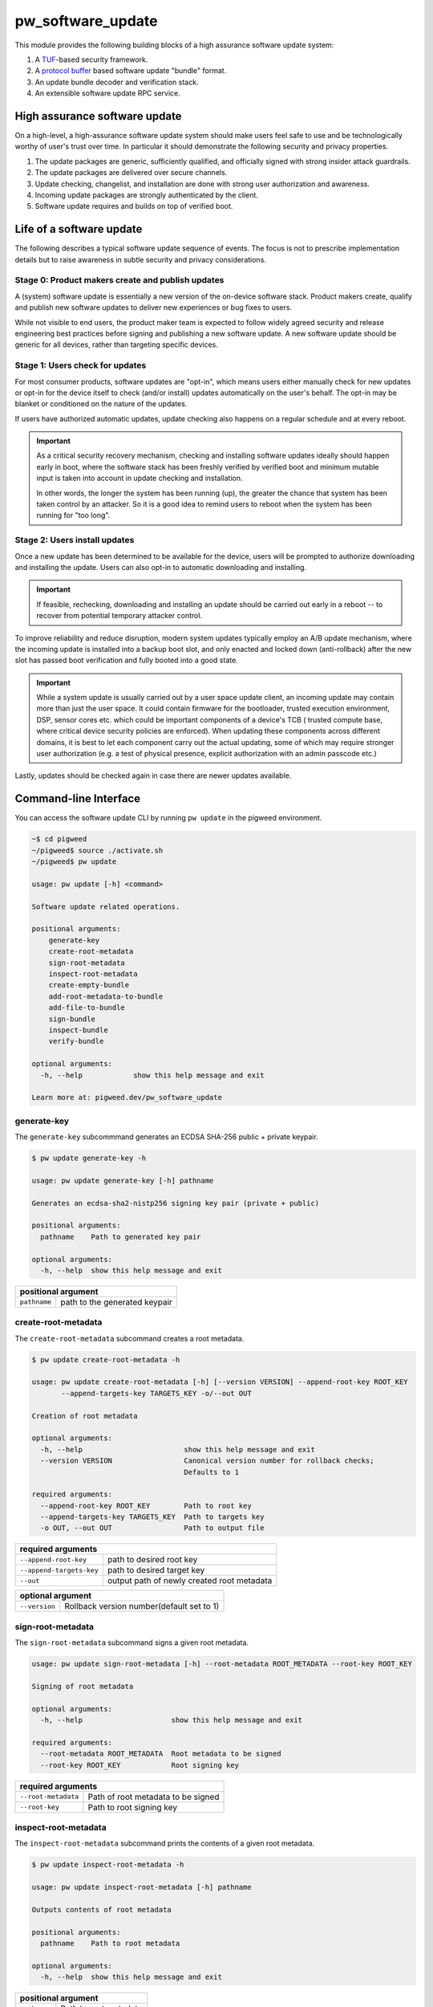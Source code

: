 .. _module-pw_software_update:

-------------------
pw_software_update
-------------------

This module provides the following building blocks of a high assurance software
update system:

1. A `TUF <https://theupdateframework.io>`_-based security framework.
2. A `protocol buffer <https://developers.google.com/protocol-buffers>`_ based
   software update "bundle" format.
3. An update bundle decoder and verification stack.
4. An extensible software update RPC service.

High assurance software update
==============================

On a high-level, a high-assurance software update system should make users feel
safe to use and be technologically worthy of user's trust over time. In
particular it should demonstrate the following security and privacy properties.

1. The update packages are generic, sufficiently qualified, and officially
   signed with strong insider attack guardrails.
2. The update packages are delivered over secure channels.
3. Update checking, changelist, and installation are done with strong user
   authorization and awareness.
4. Incoming update packages are strongly authenticated by the client.
5. Software update requires and builds on top of verified boot.

Life of a software update
=========================

The following describes a typical software update sequence of events. The focus
is not to prescribe implementation details but to raise awareness in subtle
security and privacy considerations.

Stage 0: Product makers create and publish updates
^^^^^^^^^^^^^^^^^^^^^^^^^^^^^^^^^^^^^^^^^^^^^^^^^^
A (system) software update is essentially a new version of the on-device
software stack. Product makers create, qualify and publish new software updates
to deliver new experiences or bug fixes to users.

While not visible to end users, the product maker team is expected to follow
widely agreed security and release engineering best practices before signing and
publishing a new software update. A new software update should be generic for
all devices, rather than targeting specific devices.

Stage 1: Users check for updates
^^^^^^^^^^^^^^^^^^^^^^^^^^^^^^^^
For most consumer products, software updates are "opt-in", which means users
either manually check for new updates or opt-in for the device itself to check
(and/or install) updates automatically on the user's behalf. The opt-in may be
blanket or conditioned on the nature of the updates.

If users have authorized automatic updates, update checking also happens on a
regular schedule and at every reboot.

.. important::
   As a critical security recovery mechanism, checking and installing software
   updates ideally should happen early in boot, where the software stack has
   been freshly verified by verified boot and minimum mutable input is taken
   into account in update checking and installation.

   In other words, the longer the system has been running (up), the greater
   the chance that system has been taken control by an attacker. So it is
   a good idea to remind users to reboot when the system has been running for
   "too long".

Stage 2: Users install updates
^^^^^^^^^^^^^^^^^^^^^^^^^^^^^^

Once a new update has been determined to be available for the device, users will
be prompted to authorize downloading and installing the update. Users can also
opt-in to automatic downloading and installing.

.. important::
   If feasible, rechecking, downloading and installing an update should be
   carried out early in a reboot -- to recover from potential temporary attacker
   control.

To improve reliability and reduce disruption, modern system updates typically
employ an A/B update mechanism, where the incoming update is installed into
a backup boot slot, and only enacted and locked down (anti-rollback) after
the new slot has passed boot verification and fully booted into a good state.

.. important::
   While a system update is usually carried out by a user space update client,
   an incoming update may contain more than just the user space. It could
   contain firmware for the bootloader, trusted execution environment, DSP,
   sensor cores etc. which could be important components of a device's TCB (
   trusted compute base, where critical device security policies are enforced).
   When updating these components across different domains, it is best to let
   each component carry out the actual updating, some of which may require
   stronger user authorization (e.g. a test of physical presence, explicit
   authorization with an admin passcode etc.)

Lastly, updates should be checked again in case there are newer updates
available.


Command-line Interface
======================

You can access the software update CLI by running ``pw update`` in the pigweed environment.


.. code-block:: bash

  ~$ cd pigweed
  ~/pigweed$ source ./activate.sh
  ~/pigweed$ pw update

  usage: pw update [-h] <command>

  Software update related operations.

  positional arguments:
      generate-key
      create-root-metadata
      sign-root-metadata
      inspect-root-metadata
      create-empty-bundle
      add-root-metadata-to-bundle
      add-file-to-bundle
      sign-bundle
      inspect-bundle
      verify-bundle

  optional arguments:
    -h, --help            show this help message and exit

  Learn more at: pigweed.dev/pw_software_update


generate-key
^^^^^^^^^^^^

The ``generate-key`` subcommmand generates an ECDSA SHA-256 public + private keypair.

.. code-block:: bash

  $ pw update generate-key -h

  usage: pw update generate-key [-h] pathname

  Generates an ecdsa-sha2-nistp256 signing key pair (private + public)

  positional arguments:
    pathname    Path to generated key pair

  optional arguments:
    -h, --help  show this help message and exit


+------------+------------+----------------+
| positional argument                      |
+============+============+================+
|``pathname``|path to the generated keypair|
+------------+------------+----------------+

create-root-metadata
^^^^^^^^^^^^^^^^^^^^

The ``create-root-metadata`` subcommand creates a root metadata.

.. code-block:: bash

  $ pw update create-root-metadata -h

  usage: pw update create-root-metadata [-h] [--version VERSION] --append-root-key ROOT_KEY
         --append-targets-key TARGETS_KEY -o/--out OUT

  Creation of root metadata

  optional arguments:
    -h, --help                        show this help message and exit
    --version VERSION                 Canonical version number for rollback checks;
                                      Defaults to 1

  required arguments:
    --append-root-key ROOT_KEY        Path to root key
    --append-targets-key TARGETS_KEY  Path to targets key
    -o OUT, --out OUT                 Path to output file



+--------------------------+-------------------------------------------+
| required arguments                                                   |
+==========================+===========================================+
|``--append-root-key``     | path to desired root key                  |
+--------------------------+-------------------------------------------+
|``--append-targets-key``  | path to desired target key                |
+--------------------------+-------------------------------------------+
|``--out``                 | output path of newly created root metadata|
+--------------------------+-------------------------------------------+


+-------------+------------+------------------------------+
| optional argument                                       |
+=============+============+==============================+
|``--version``| Rollback version number(default set to 1) |
+-------------+------------+------------------------------+

sign-root-metadata
^^^^^^^^^^^^^^^^^^

The ``sign-root-metadata`` subcommand signs a given root metadata.

.. code-block:: bash

  usage: pw update sign-root-metadata [-h] --root-metadata ROOT_METADATA --root-key ROOT_KEY

  Signing of root metadata

  optional arguments:
    -h, --help                     show this help message and exit

  required arguments:
    --root-metadata ROOT_METADATA  Root metadata to be signed
    --root-key ROOT_KEY            Root signing key



+--------------------------+-------------------------------------------+
| required arguments                                                   |
+==========================+===========================================+
|``--root-metadata``       | Path of root metadata to be signed        |
+--------------------------+-------------------------------------------+
|``--root-key``            | Path to root signing key                  |
+--------------------------+-------------------------------------------+

inspect-root-metadata
^^^^^^^^^^^^^^^^^^^^^

The ``inspect-root-metadata`` subcommand prints the contents of a given root metadata.

.. code-block:: bash

  $ pw update inspect-root-metadata -h

  usage: pw update inspect-root-metadata [-h] pathname

  Outputs contents of root metadata

  positional arguments:
    pathname    Path to root metadata

  optional arguments:
    -h, --help  show this help message and exit


+--------------------------+-------------------------------------------+
| positional argument                                                  |
+==========================+===========================================+
|``pathname``              | Path to root metadata                     |
+--------------------------+-------------------------------------------+


create-empty-bundle
^^^^^^^^^^^^^^^^^^^

The ``create-empty-bundle`` subcommand creates an empty update bundle.

.. code-block:: bash

  $ pw update create-empty-bundle -h

  usage: pw update create-empty-bundle [-h] [--target-metadata-version VERSION] pathname

  Creation of an empty bundle

  positional arguments:
    pathname                           Path to newly created empty bundle

  optional arguments:
    -h, --help                         show this help message and exit
    --target-metadata-version VERSION  Version number for targets metadata;
                                       Defaults to 1

+--------------------------+-------------------------------------------+
| positional argument                                                  |
+==========================+===========================================+
|``pathname``              | Path to newly created empty bundle        |
+--------------------------+-------------------------------------------+

+------------------------------+--------------------------------------+
| optional arguments                                                  |
+==============================+======================================+
|``--target-metadata-version`` | Version number for targets metadata; |
|                              |         Defaults to 1                |
+------------------------------+--------------------------------------+

add-root-metadata-to-bundle
^^^^^^^^^^^^^^^^^^^^^^^^^^^

The ``add-root-metadata-to-bundle`` subcommand adds a root metadata to a bundle.

.. code-block:: bash

  $ pw update add-root-metadata-to-bundle -h

  usage: pw update add-root-metadata-to-bundle [-h] --append-root-metadata ROOT_METADATA
         --bundle BUNDLE

  Add root metadata to a bundle

  optional arguments:
    -h, --help                            show this help message and exit

  required arguments:
    --append-root-metadata ROOT_METADATA  Path to root metadata
    --bundle BUNDLE                       Path to bundle

+--------------------------+-------------------------------------------+
| required arguments                                                   |
+==========================+===========================================+
|``--append-root-metadata``| Path to root metadata                     |
+--------------------------+-------------------------------------------+
|``--bundle``              | Path to bundle                            |
+--------------------------+-------------------------------------------+


add-file-to-bundle
^^^^^^^^^^^^^^^^^^

The ``add-file-to-bundle`` subcommand adds a target file to an existing bundle.

.. code-block:: bash

  $ pw update add-file-to-bundle -h

  usage: pw update add-file-to-bundle [-h] [--new-name NEW_NAME] --bundle BUNDLE
         --file FILE_PATH

  Add a file to an existing bundle

  optional arguments:
    -h, --help           show this help message and exit
    --new-name NEW_NAME  Optional new name for target

  required arguments:
    --bundle BUNDLE      Path to an existing bundle
    --file FILE_PATH     Path to a target file

+--------------------------+-------------------------------------------+
| required arguments                                                   |
+==========================+===========================================+
|``--file``                | Path to a target file                     |
+--------------------------+-------------------------------------------+
|``--bundle``              | Path to bundle                            |
+--------------------------+-------------------------------------------+

+--------------------------+-------------------------------------------+
| optional argument                                                    |
+==========================+===========================================+
|``--new-name``            | Optional new name for target              |
+--------------------------+-------------------------------------------+

sign-bundle
^^^^^^^^^^^

The ``sign-bundle`` subcommand signs an existing bundle with a dev key.

.. code-block:: bash

  $ pw update sign-bundle -h

  usage: pw update sign-bundle [-h] --bundle BUNDLE --key KEY

  Sign an existing bundle using a development key

  optional arguments:
    -h, --help       show this help message and exit

  required arguments:
    --bundle BUNDLE  Bundle to be signed
    --key KEY        Bundle signing key

+--------------------------+-------------------------------------------+
| required arguments                                                   |
+==========================+===========================================+
|``--key``                 | Key to sign bundle                        |
+--------------------------+-------------------------------------------+
|``--bundle``              | Path to bundle                            |
+--------------------------+-------------------------------------------+

inspect-bundle
^^^^^^^^^^^^^^

The ``inspect-bundle`` subcommand prints the contents of a given bundle.

.. code-block:: bash

  $ pw update inspect-bundle -h

  usage: pw update inspect-bundle [-h] pathname

  Outputs contents of bundle

  positional arguments:
    pathname    Path to bundle

  optional arguments:
    -h, --help  show this help message and exit


+------------+------------+----------------+
| positional argument                      |
+============+============+================+
|``pathname``|Path to bundle               |
+------------+------------+----------------+

verify-bundle
^^^^^^^^^^^^^

The ``verify-bundle`` subcommand performs verification of an existing bundle.

.. code-block:: bash

  $ pw update verify-bundle -h

  usage: pw update verify-bundle [-h] --bundle BUNDLE
         --trusted-root-metadata ROOT_METADATA

  Verify a bundle

  optional arguments:
    -h, --help                             show this help message and exit

  required arguments:
    --bundle BUNDLE                        Bundle to be verified
    --trusted-root-metadata ROOT_METADATA  Trusted root metadata

+---------------------------+-------------------------------------------+
| required arguments                                                    |
+===========================+===========================================+
|``--trusted-root-metadata``| Trusted root metadata(anchor)             |
+---------------------------+-------------------------------------------+
|``--bundle``               | Path of bundle to be verified             |
+---------------------------+-------------------------------------------+

Getting started with bundles (coming soon)
==========================================
